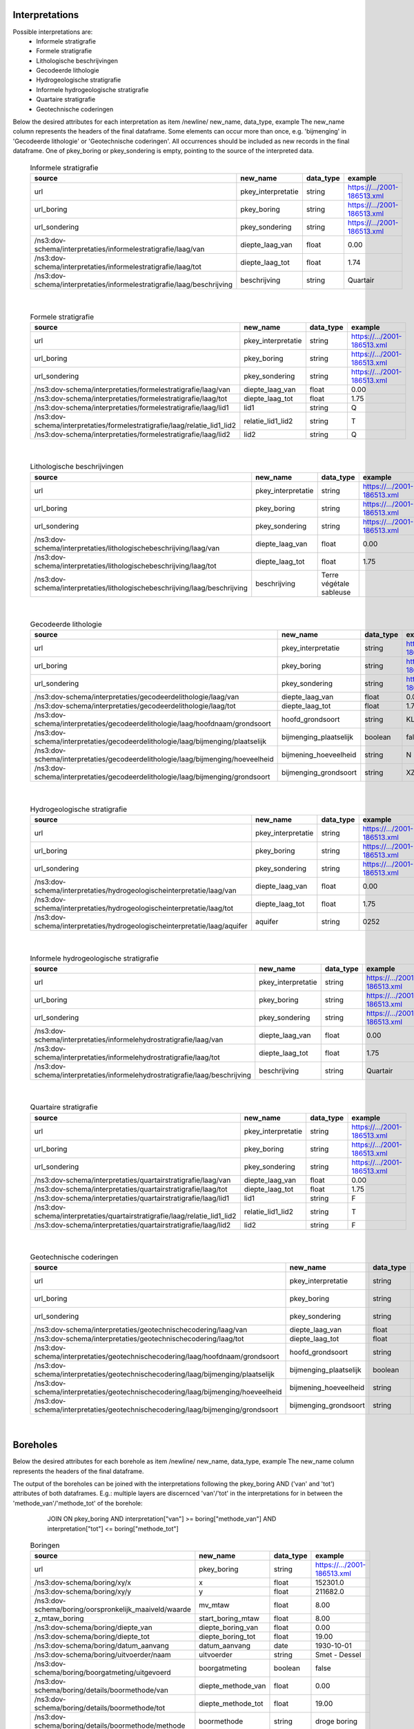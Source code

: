 Interpretations
===============

Possible interpretations are:
 * Informele stratigrafie
 * Formele stratigrafie
 * Lithologische beschrijvingen
 * Gecodeerde lithologie
 * Hydrogeologische stratigrafie
 * Informele hydrogeologische stratigrafie
 * Quartaire stratigrafie
 * Geotechnische coderingen

Below the desired attributes for each interpretation as 
item /newline/ new_name, data_type, example
The new_name column represents the headers of the final dataframe.
Some elements can occur more than once, e.g. 'bijmenging' in 'Gecodeerde
lithologie' or 'Geotechnische coderingen'. All occurrences should be included 
as new records in the final dataframe.
One of pkey_boring or pkey_sondering is empty, pointing to the source of the 
interpreted data.


  .. csv-table:: Informele stratigrafie
    :header-rows: 1

    source,new_name,data_type,example
    url,pkey_interpretatie,string,https://.../2001-186513.xml
    url_boring,pkey_boring,string,https://.../2001-186513.xml
    url_sondering,pkey_sondering,string,https://.../2001-186513.xml
    /ns3:dov-schema/interpretaties/informelestratigrafie/laag/van,diepte_laag_van,float,0.00
    /ns3:dov-schema/interpretaties/informelestratigrafie/laag/tot,diepte_laag_tot,float,1.74
    /ns3:dov-schema/interpretaties/informelestratigrafie/laag/beschrijving,beschrijving,string,Quartair

|

 .. csv-table:: Formele stratigrafie
    :header-rows: 1

    source,new_name,data_type,example
    url,pkey_interpretatie,string,https://.../2001-186513.xml
    url_boring,pkey_boring,string,https://.../2001-186513.xml
    url_sondering,pkey_sondering,string,https://.../2001-186513.xml
    /ns3:dov-schema/interpretaties/formelestratigrafie/laag/van,diepte_laag_van,float,0.00
    /ns3:dov-schema/interpretaties/formelestratigrafie/laag/tot,diepte_laag_tot,float,1.75
    /ns3:dov-schema/interpretaties/formelestratigrafie/laag/lid1,lid1,string,Q
    /ns3:dov-schema/interpretaties/formelestratigrafie/laag/relatie_lid1_lid2,relatie_lid1_lid2,string,T
    /ns3:dov-schema/interpretaties/formelestratigrafie/laag/lid2,lid2,string,Q

|

  .. csv-table:: Lithologische beschrijvingen
    :header-rows: 1

    source,new_name,data_type,example
    url,pkey_interpretatie,string,https://.../2001-186513.xml
    url_boring,pkey_boring,string,https://.../2001-186513.xml
    url_sondering,pkey_sondering,string,https://.../2001-186513.xml
    /ns3:dov-schema/interpretaties/lithologischebeschrijving/laag/van,diepte_laag_van,float,0.00
    /ns3:dov-schema/interpretaties/lithologischebeschrijving/laag/tot,diepte_laag_tot,float,1.75
    /ns3:dov-schema/interpretaties/lithologischebeschrijving/laag/beschrijving,beschrijving,Terre végétale sableuse

|

  .. csv-table:: Gecodeerde lithologie
    :header-rows: 1

    source,new_name,data_type,example
    url,pkey_interpretatie,string,https://.../2001-186513.xml
    url_boring,pkey_boring,string,https://.../2001-186513.xml
    url_sondering,pkey_sondering,string,https://.../2001-186513.xml
    /ns3:dov-schema/interpretaties/gecodeerdelithologie/laag/van,diepte_laag_van,float,0.00
    /ns3:dov-schema/interpretaties/gecodeerdelithologie/laag/tot,diepte_laag_tot,float,1.75
    /ns3:dov-schema/interpretaties/gecodeerdelithologie/laag/hoofdnaam/grondsoort,hoofd_grondsoort,string,KL
    /ns3:dov-schema/interpretaties/gecodeerdelithologie/laag/bijmenging/plaatselijk,bijmenging_plaatselijk,boolean,false
    /ns3:dov-schema/interpretaties/gecodeerdelithologie/laag/bijmenging/hoeveelheid,bijmening_hoeveelheid,string,N
    /ns3:dov-schema/interpretaties/gecodeerdelithologie/laag/bijmenging/grondsoort,bijmenging_grondsoort,string,XZ

|

  .. csv-table:: Hydrogeologische stratigrafie
    :header-rows: 1

    source,new_name,data_type,example
    url,pkey_interpretatie,string,https://.../2001-186513.xml
    url_boring,pkey_boring,string,https://.../2001-186513.xml
    url_sondering,pkey_sondering,string,https://.../2001-186513.xml
    /ns3:dov-schema/interpretaties/hydrogeologischeinterpretatie/laag/van,diepte_laag_van,float,0.00
    /ns3:dov-schema/interpretaties/hydrogeologischeinterpretatie/laag/tot,diepte_laag_tot,float,1.75
    /ns3:dov-schema/interpretaties/hydrogeologischeinterpretatie/laag/aquifer,aquifer,string,0252

|

  .. csv-table:: Informele hydrogeologische stratigrafie
    :header-rows: 1

    source,new_name,data_type,example
    url,pkey_interpretatie,string,https://.../2001-186513.xml
    url_boring,pkey_boring,string,https://.../2001-186513.xml
    url_sondering,pkey_sondering,string,https://.../2001-186513.xml
    /ns3:dov-schema/interpretaties/informelehydrostratigrafie/laag/van,diepte_laag_van,float,0.00
    /ns3:dov-schema/interpretaties/informelehydrostratigrafie/laag/tot,diepte_laag_tot,float,1.75
    /ns3:dov-schema/interpretaties/informelehydrostratigrafie/laag/beschrijving,beschrijving,string,Quartair

|

  .. csv-table:: Quartaire stratigrafie
    :header-rows: 1

    source,new_name,data_type,example
    url,pkey_interpretatie,string,https://.../2001-186513.xml
    url_boring,pkey_boring,string,https://.../2001-186513.xml
    url_sondering,pkey_sondering,string,https://.../2001-186513.xml
    /ns3:dov-schema/interpretaties/quartairstratigrafie/laag/van,diepte_laag_van,float,0.00
    /ns3:dov-schema/interpretaties/quartairstratigrafie/laag/tot,diepte_laag_tot,float,1.75
    /ns3:dov-schema/interpretaties/quartairstratigrafie/laag/lid1,lid1,string,F
    /ns3:dov-schema/interpretaties/quartairstratigrafie/laag/relatie_lid1_lid2,relatie_lid1_lid2,string,T
    /ns3:dov-schema/interpretaties/quartairstratigrafie/laag/lid2,lid2,string,F

|

  .. csv-table:: Geotechnische coderingen
    :header-rows: 1

    source,new_name,data_type,example
    url,pkey_interpretatie,string,https://.../2001-186513.xml
    url_boring,pkey_boring,string,https://.../2001-186513.xml
    url_sondering,pkey_sondering,string,https://.../2001-186513.xml
    /ns3:dov-schema/interpretaties/geotechnischecodering/laag/van,diepte_laag_van,float,0.00
    /ns3:dov-schema/interpretaties/geotechnischecodering/laag/tot,diepte_laag_tot,float,1.75
    /ns3:dov-schema/interpretaties/geotechnischecodering/laag/hoofdnaam/grondsoort,hoofd_grondsoort,string,KL
    /ns3:dov-schema/interpretaties/geotechnischecodering/laag/bijmenging/plaatselijk,bijmenging_plaatselijk,boolean,false
    /ns3:dov-schema/interpretaties/geotechnischecodering/laag/bijmenging/hoeveelheid,bijmening_hoeveelheid,string,N
    /ns3:dov-schema/interpretaties/geotechnischecodering/laag/bijmenging/grondsoort,bijmenging_grondsoort,string,XZ

|

Boreholes
=========

Below the desired attributes for each borehole as 
item /newline/ new_name, data_type, example
The new_name column represents the headers of the final dataframe.

The output of the boreholes can be joined with the interpretations following
the pkey_boring AND ('van' and 'tot') attributes of both dataframes. E.g.: 
multiple layers are discernced 'van'/'tot' in the interpretations for in
between the 'methode_van'/'methode_tot' of the borehole: 
    JOIN ON pkey_boring
    AND interpretation["van"] >= boring["methode_van"]
    AND interpretation["tot"] <= boring["methode_tot"]


  .. csv-table:: Boringen
    :header-rows: 1

    source,new_name,data_type,example
    url,pkey_boring,string,https://.../2001-186513.xml
    /ns3:dov-schema/boring/xy/x,x,float,152301.0
    /ns3:dov-schema/boring/xy/y,y,float,211682.0
    /ns3:dov-schema/boring/oorspronkelijk_maaiveld/waarde,mv_mtaw,float,8.00
    z_mtaw_boring,start_boring_mtaw,float,8.00
    /ns3:dov-schema/boring/diepte_van,diepte_boring_van,float,0.00
    /ns3:dov-schema/boring/diepte_tot,diepte_boring_tot,float,19.00
    /ns3:dov-schema/boring/datum_aanvang,datum_aanvang,date,1930-10-01
    /ns3:dov-schema/boring/uitvoerder/naam,uitvoerder,string,Smet - Dessel
    /ns3:dov-schema/boring/boorgatmeting/uitgevoerd,boorgatmeting,boolean,false
    /ns3:dov-schema/boring/details/boormethode/van,diepte_methode_van,float,0.00
    /ns3:dov-schema/boring/details/boormethode/tot,diepte_methode_tot,float,19.00
    /ns3:dov-schema/boring/details/boormethode/methode,boormethode,string,droge boring
